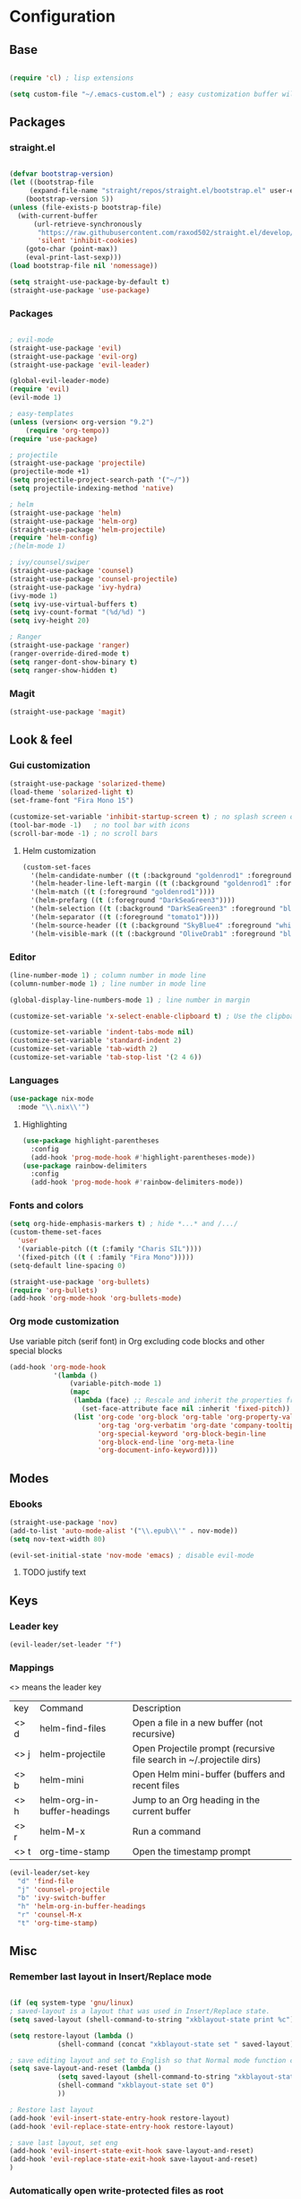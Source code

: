* Configuration
** Base
  #+BEGIN_SRC emacs-lisp
    
    (require 'cl) ; lisp extensions
    
    (setq custom-file "~/.emacs-custom.el") ; easy customization buffer will be saved here

  #+END_SRC
** Packages
*** straight.el
  #+begin_src emacs-lisp

  (defvar bootstrap-version)
  (let ((bootstrap-file
       (expand-file-name "straight/repos/straight.el/bootstrap.el" user-emacs-directory))
      (bootstrap-version 5))
  (unless (file-exists-p bootstrap-file)
    (with-current-buffer
        (url-retrieve-synchronously
         "https://raw.githubusercontent.com/raxod502/straight.el/develop/install.el"
         'silent 'inhibit-cookies)
      (goto-char (point-max))
      (eval-print-last-sexp)))
  (load bootstrap-file nil 'nomessage))

  (setq straight-use-package-by-default t)
  (straight-use-package 'use-package)
  #+end_src
*** Packages 
  #+begin_src emacs-lisp
  
    ; evil-mode
    (straight-use-package 'evil)
    (straight-use-package 'evil-org)
    (straight-use-package 'evil-leader)

    (global-evil-leader-mode) 
    (require 'evil)
    (evil-mode 1)
    
    ; easy-templates
    (unless (version< org-version "9.2")
        (require 'org-tempo)) 
    (require 'use-package)
    
    ; projectile
    (straight-use-package 'projectile)
    (projectile-mode +1)
    (setq projectile-project-search-path '("~/"))
    (setq projectile-indexing-method 'native)

    ; helm
    (straight-use-package 'helm)
    (straight-use-package 'helm-org)
    (straight-use-package 'helm-projectile)
    (require 'helm-config)
    ;(helm-mode 1)
 
    ; ivy/counsel/swiper
    (straight-use-package 'counsel)
    (straight-use-package 'counsel-projectile)
    (straight-use-package 'ivy-hydra)
    (ivy-mode 1)
    (setq ivy-use-virtual-buffers t)
    (setq ivy-count-format "(%d/%d) ")
    (setq ivy-height 20)
    
    ; Ranger
    (straight-use-package 'ranger)
    (ranger-override-dired-mode t) 
    (setq ranger-dont-show-binary t)
    (setq ranger-show-hidden t)

     #+end_src
*** Magit  
#+BEGIN_SRC emacs-lisp
  (straight-use-package 'magit)
#+END_SRC
** Look & feel   
*** Gui customization
    #+begin_src emacs-lisp
  (straight-use-package 'solarized-theme)
  (load-theme 'solarized-light t)
  (set-frame-font "Fira Mono 15")

  (customize-set-variable 'inhibit-startup-screen t) ; no splash screen on start
  (tool-bar-mode -1)   ; no tool bar with icons
  (scroll-bar-mode -1) ; no scroll bars
    #+end_src

**** Helm customization
    #+BEGIN_SRC emacs-lisp
      (custom-set-faces
        '(helm-candidate-number ((t (:background "goldenrod1" :foreground "black"))))
        '(helm-header-line-left-margin ((t (:background "goldenrod1" :foreground "black"))))
        '(helm-match ((t (:foreground "goldenrod1"))))
        '(helm-prefarg ((t (:foreground "DarkSeaGreen3"))))
        '(helm-selection ((t (:background "DarkSeaGreen3" :foreground "black"))))
        '(helm-separator ((t (:foreground "tomato1"))))
        '(helm-source-header ((t (:background "SkyBlue4" :foreground "white" :weight bold :height 1.1 :family "Fira Sans"))))
        '(helm-visible-mark ((t (:background "OliveDrab1" :foreground "black")))))
    #+END_SRC

*** Editor
#+begin_src emacs-lisp
  (line-number-mode 1) ; column number in mode line
  (column-number-mode 1) ; line number in mode line
 
  (global-display-line-numbers-mode 1) ; line number in margin

  (customize-set-variable 'x-select-enable-clipboard t) ; Use the clipboard
 
  (customize-set-variable 'indent-tabs-mode nil)
  (customize-set-variable 'standard-indent 2)
  (customize-set-variable 'tab-width 2)
  (customize-set-variable 'tab-stop-list '(2 4 6))
#+end_src
     
*** Languages
#+BEGIN_SRC emacs-lisp
  (use-package nix-mode
    :mode "\\.nix\\'")
#+END_SRC
**** Highlighting
     #+begin_src emacs-lisp
     (use-package highlight-parentheses
       :config
       (add-hook 'prog-mode-hook #'highlight-parentheses-mode))
     (use-package rainbow-delimiters
       :config
       (add-hook 'prog-mode-hook #'rainbow-delimiters-mode))
     #+end_src
     
*** Fonts and colors
#+BEGIN_SRC emacs-lisp
  (setq org-hide-emphasis-markers t) ; hide *...* and /.../
  (custom-theme-set-faces
    'user
    '(variable-pitch ((t (:family "Charis SIL"))))
    '(fixed-pitch ((t ( :family "Fira Mono")))))
  (setq-default line-spacing 0)

  (straight-use-package 'org-bullets)
  (require 'org-bullets)
  (add-hook 'org-mode-hook 'org-bullets-mode)
#+END_SRC
*** Org mode customization
Use variable pitch (serif font) in Org excluding code blocks and other special blocks
#+BEGIN_SRC emacs-lisp
(add-hook 'org-mode-hook
           '(lambda ()
               (variable-pitch-mode 1)
               (mapc
                (lambda (face) ;; Rescale and inherit the properties from the fixed-pitch font.
                  (set-face-attribute face nil :inherit 'fixed-pitch))
                (list 'org-code 'org-block 'org-table 'org-property-value 'org-formula
                      'org-tag 'org-verbatim 'org-date 'company-tooltip
                      'org-special-keyword 'org-block-begin-line
                      'org-block-end-line 'org-meta-line
                      'org-document-info-keyword))))

#+END_SRC
** Modes
*** Ebooks
#+BEGIN_SRC emacs-lisp
  (straight-use-package 'nov)
  (add-to-list 'auto-mode-alist '("\\.epub\\'" . nov-mode))
  (setq nov-text-width 80)

  (evil-set-initial-state 'nov-mode 'emacs) ; disable evil-mode
#+END_SRC
**** TODO justify text

** Keys
*** Leader key
  #+BEGIN_SRC emacs-lisp
    (evil-leader/set-leader "f")
  #+END_SRC
*** Mappings
  <> means the leader key
  
  | key  | Command                     | Description                                                          |
  | <> d | helm-find-files             | Open a file in a new buffer (not recursive)                          |
  | <> j | helm-projectile             | Open Projectile prompt (recursive file search in ~/.projectile dirs) |
  | <> b | helm-mini                   | Open Helm mini-buffer (buffers and recent files                      |
  | <> h | helm-org-in-buffer-headings | Jump to an Org heading in the current buffer                         |
  | <> r | helm-M-x                    | Run a command                                                        |
  | <> t | org-time-stamp              | Open the timestamp prompt                                            |

  #+BEGIN_SRC emacs-lisp
   (evil-leader/set-key 
     "d" 'find-file
     "j" 'counsel-projectile
     "b" 'ivy-switch-buffer
     "h" 'helm-org-in-buffer-headings
     "r" 'counsel-M-x
     "t" 'org-time-stamp)
   
  #+END_SRC
** Misc
*** Remember last layout in Insert/Replace mode

#+BEGIN_SRC emacs-lisp

(if (eq system-type 'gnu/linux)
; saved-layout is a layout that was used in Insert/Replace state.
(setq saved-layout (shell-command-to-string "xkblayout-state print %c"))

(setq restore-layout (lambda ()
            (shell-command (concat "xkblayout-state set " saved-layout))))

; save editing layout and set to English so that Normal mode function correctly
(setq save-layout-and-reset (lambda ()
            (setq saved-layout (shell-command-to-string "xkblayout-state print %c"))
            (shell-command "xkblayout-state set 0")
            ))

; Restore last layout
(add-hook 'evil-insert-state-entry-hook restore-layout)
(add-hook 'evil-replace-state-entry-hook restore-layout)

; save last layout, set eng
(add-hook 'evil-insert-state-exit-hook save-layout-and-reset)
(add-hook 'evil-replace-state-exit-hook save-layout-and-reset)
)
#+END_SRC

*** Automatically open write-protected files as root

#+BEGIN_SRC emacs-lisp
(defun open-as-root ()
  (unless (and buffer-file-name
               (file-writable-p buffer-file-name))
    (find-alternate-file (concat "/sudo:root@localhost:" buffer-file-name))))

(add-hook 'find-file-hook 'open-as-root)
#+END_SRC
